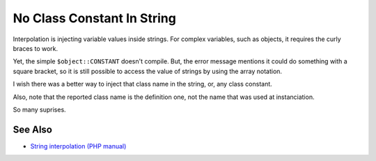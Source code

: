 .. _no-class-constant-in-string:

No Class Constant In String
---------------------------

.. meta::
	:description:
		No Class Constant In String: Interpolation is injecting variable values inside strings.
	:twitter:card: summary_large_image
	:twitter:site: @exakat
	:twitter:title: No Class Constant In String
	:twitter:description: No Class Constant In String: Interpolation is injecting variable values inside strings
	:twitter:creator: @exakat
	:twitter:image:src: https://php-tips.readthedocs.io/en/latest/_images/no-constant-in-string.png
	:og:image: https://php-tips.readthedocs.io/en/latest/_images/no-constant-in-string.png
	:og:title: No Class Constant In String
	:og:type: article
	:og:description: Interpolation is injecting variable values inside strings
	:og:url: https://php-tips.readthedocs.io/en/latest/tips/no-constant-in-string.html
	:og:locale: en

.. raw:: html

	<script type="application/ld+json">{"@context":"https:\/\/schema.org","@graph":[{"@type":"WebPage","@id":"https:\/\/php-tips.readthedocs.io\/en\/latest\/tips\/no-constant-in-string.html","url":"https:\/\/php-tips.readthedocs.io\/en\/latest\/tips\/no-constant-in-string.html","name":"No Class Constant In String","isPartOf":{"@id":"https:\/\/www.exakat.io\/"},"datePublished":"Fri, 20 Dec 2024 15:19:26 +0000","dateModified":"Fri, 20 Dec 2024 15:19:26 +0000","description":"Interpolation is injecting variable values inside strings","inLanguage":"en-US","potentialAction":[{"@type":"ReadAction","target":["https:\/\/php-tips.readthedocs.io\/en\/latest\/tips\/no-constant-in-string.html"]}]},{"@type":"WebSite","@id":"https:\/\/www.exakat.io\/","url":"https:\/\/www.exakat.io\/","name":"Exakat","description":"Smart PHP static analysis","inLanguage":"en-US"}]}</script>

Interpolation is injecting variable values inside strings. For complex variables, such as objects, it requires the curly braces to work.

Yet, the simple ``$object::CONSTANT`` doesn't compile. But, the error message mentions it could do something with a square bracket, so it is still possible to access the value of strings by using the array notation.

I wish there was a better way to inject that class name in the string, or, any class constant.

Also, note that the reported class name is the definition one, not the name that was used at instanciation.

So many suprises.

.. image:: ../images/no-constant-in-string.png

See Also
________

* `String interpolation (PHP manual) <https://www.php.net/manual/en/language.types.string.php#language.types.string.parsing>`_

